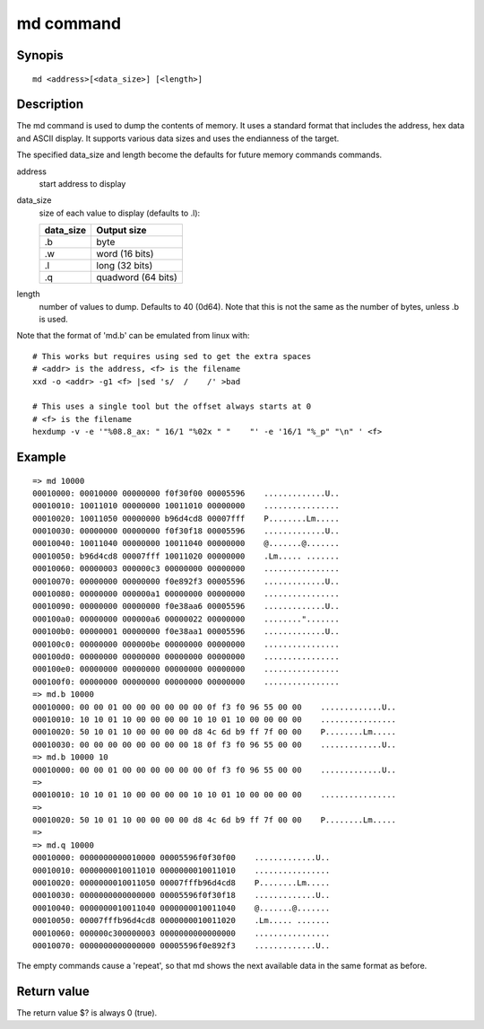 .. SPDX-License-Identifier: GPL-2.0+:

md command
==========

Synopis
-------

::

    md <address>[<data_size>] [<length>]

Description
-----------

The md command is used to dump the contents of memory. It uses a standard
format that includes the address, hex data and ASCII display. It supports
various data sizes and uses the endianness of the target.

The specified data_size and length become the defaults for future memory
commands commands.

address
    start address to display

data_size
    size of each value to display (defaults to .l):

    =========  ===================
    data_size  Output size
    =========  ===================
    .b         byte
    .w         word (16 bits)
    .l         long (32 bits)
    .q         quadword (64 bits)
    =========  ===================

length
    number of values to dump. Defaults to 40 (0d64). Note that this is not
    the same as the number of bytes, unless .b is used.

Note that the format of 'md.b' can be emulated from linux with::

    # This works but requires using sed to get the extra spaces
    # <addr> is the address, <f> is the filename
    xxd -o <addr> -g1 <f> |sed 's/  /    /' >bad

    # This uses a single tool but the offset always starts at 0
    # <f> is the filename
    hexdump -v -e '"%08.8_ax: " 16/1 "%02x " "    "' -e '16/1 "%_p" "\n" ' <f>


Example
-------

::

    => md 10000
    00010000: 00010000 00000000 f0f30f00 00005596    .............U..
    00010010: 10011010 00000000 10011010 00000000    ................
    00010020: 10011050 00000000 b96d4cd8 00007fff    P........Lm.....
    00010030: 00000000 00000000 f0f30f18 00005596    .............U..
    00010040: 10011040 00000000 10011040 00000000    @.......@.......
    00010050: b96d4cd8 00007fff 10011020 00000000    .Lm..... .......
    00010060: 00000003 000000c3 00000000 00000000    ................
    00010070: 00000000 00000000 f0e892f3 00005596    .............U..
    00010080: 00000000 000000a1 00000000 00000000    ................
    00010090: 00000000 00000000 f0e38aa6 00005596    .............U..
    000100a0: 00000000 000000a6 00000022 00000000    ........".......
    000100b0: 00000001 00000000 f0e38aa1 00005596    .............U..
    000100c0: 00000000 000000be 00000000 00000000    ................
    000100d0: 00000000 00000000 00000000 00000000    ................
    000100e0: 00000000 00000000 00000000 00000000    ................
    000100f0: 00000000 00000000 00000000 00000000    ................
    => md.b 10000
    00010000: 00 00 01 00 00 00 00 00 00 0f f3 f0 96 55 00 00    .............U..
    00010010: 10 10 01 10 00 00 00 00 10 10 01 10 00 00 00 00    ................
    00010020: 50 10 01 10 00 00 00 00 d8 4c 6d b9 ff 7f 00 00    P........Lm.....
    00010030: 00 00 00 00 00 00 00 00 18 0f f3 f0 96 55 00 00    .............U..
    => md.b 10000 10
    00010000: 00 00 01 00 00 00 00 00 00 0f f3 f0 96 55 00 00    .............U..
    =>
    00010010: 10 10 01 10 00 00 00 00 10 10 01 10 00 00 00 00    ................
    =>
    00010020: 50 10 01 10 00 00 00 00 d8 4c 6d b9 ff 7f 00 00    P........Lm.....
    =>
    => md.q 10000
    00010000: 0000000000010000 00005596f0f30f00    .............U..
    00010010: 0000000010011010 0000000010011010    ................
    00010020: 0000000010011050 00007fffb96d4cd8    P........Lm.....
    00010030: 0000000000000000 00005596f0f30f18    .............U..
    00010040: 0000000010011040 0000000010011040    @.......@.......
    00010050: 00007fffb96d4cd8 0000000010011020    .Lm..... .......
    00010060: 000000c300000003 0000000000000000    ................
    00010070: 0000000000000000 00005596f0e892f3    .............U..

The empty commands cause a 'repeat', so that md shows the next available data
in the same format as before.


Return value
------------

The return value $? is always 0 (true).


